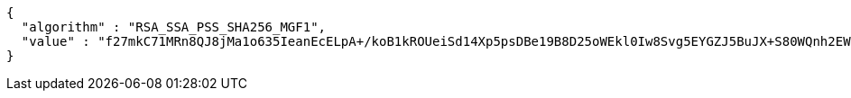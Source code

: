 [source,options="nowrap"]
----
{
  "algorithm" : "RSA_SSA_PSS_SHA256_MGF1",
  "value" : "f27mkC71MRn8QJ8jMa1o635IeanEcELpA+/koB1kROUeiSd14Xp5psDBe19B8D25oWEkl0Iw8Svg5EYGZJ5BuJX+S80WQnh2EWprjtpntIh8VJ13ACF7gET8PRv+Sr0WU0b0LeBSE9kUBEOoELNHctSYkbJ2os4/6YJwbp0OTH7wTfDllMy5m0UR87cYwzcrolr8c+FHvbzkS2y2tQhvNbAm+myzW5NOIeeOWU5r1YfmuDcfl5tx9DtqsYA9Q0+G1j96cHFLBxHBTR1yGnhprqWStkFtZxj4KARvPODyzx+dmdmOytFI1SnmnIekFlWK37o1NOR0JAe8GGvldtdw9A=="
}
----